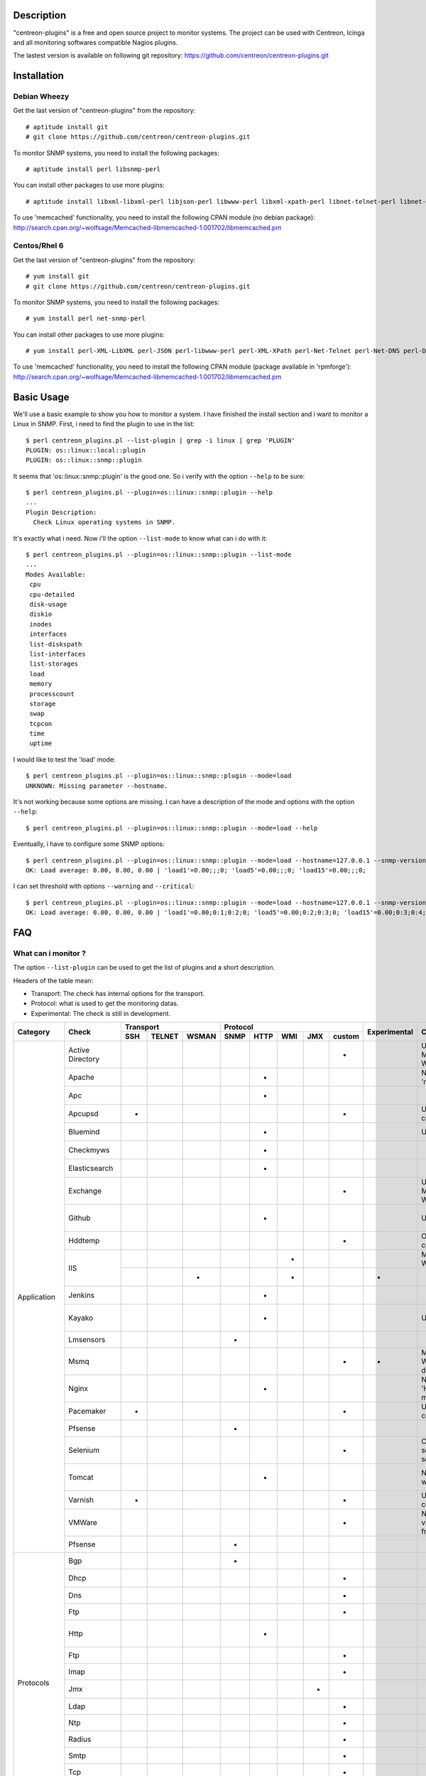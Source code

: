 ***********
Description
***********

"centreon-plugins" is a free and open source project to monitor systems.
The project can be used with Centreon, Icinga and all monitoring softwares compatible Nagios plugins.

The lastest version is available on following git repository: https://github.com/centreon/centreon-plugins.git

************
Installation
************

-------------
Debian Wheezy
-------------

Get the last version of "centreon-plugins" from the repository:
::

  # aptitude install git
  # git clone https://github.com/centreon/centreon-plugins.git

To monitor SNMP systems, you need to install the following packages:
::

  # aptitude install perl libsnmp-perl

You can install other packages to use more plugins:
::

  # aptitude install libxml-libxml-perl libjson-perl libwww-perl libxml-xpath-perl libnet-telnet-perl libnet-ntp-perl libnet-dns-perl libdbi-perl libdbd-mysql-perl libdbd-pg-perl

To use 'memcached' functionality, you need to install the following CPAN module (no debian package): http://search.cpan.org/~wolfsage/Memcached-libmemcached-1.001702/libmemcached.pm

-------------
Centos/Rhel 6
-------------

Get the last version of "centreon-plugins" from the repository:
::

  # yum install git
  # git clone https://github.com/centreon/centreon-plugins.git

To monitor SNMP systems, you need to install the following packages:
::

  # yum install perl net-snmp-perl

You can install other packages to use more plugins:
::

  # yum install perl-XML-LibXML perl-JSON perl-libwww-perl perl-XML-XPath perl-Net-Telnet perl-Net-DNS perl-DBI perl-DBD-MySQL perl-DBD-Pg

To use 'memcached' functionality, you need to install the following CPAN module (package available in 'rpmforge'): http://search.cpan.org/~wolfsage/Memcached-libmemcached-1.001702/libmemcached.pm

***********
Basic Usage
***********

We'll use a basic example to show you how to monitor a system. I have finished the install section and i want to monitor a Linux in SNMP.
First, i need to find the plugin to use in the list:
::

  $ perl centreon_plugins.pl --list-plugin | grep -i linux | grep 'PLUGIN'
  PLUGIN: os::linux::local::plugin
  PLUGIN: os::linux::snmp::plugin

It seems that 'os::linux::snmp::plugin' is the good one. So i verify with the option ``--help`` to be sure:
::

  $ perl centreon_plugins.pl --plugin=os::linux::snmp::plugin --help
  ...
  Plugin Description:
    Check Linux operating systems in SNMP.

It's exactly what i need. Now i'll the option ``--list-mode`` to know what can i do with it:
::

  $ perl centreon_plugins.pl --plugin=os::linux::snmp::plugin --list-mode
  ...
  Modes Available:
   cpu
   cpu-detailed
   disk-usage
   diskio
   inodes
   interfaces
   list-diskspath
   list-interfaces
   list-storages
   load
   memory
   processcount
   storage
   swap
   tcpcon
   time
   uptime

I would like to test the 'load' mode:
::

  $ perl centreon_plugins.pl --plugin=os::linux::snmp::plugin --mode=load
  UNKNOWN: Missing parameter --hostname.

It's not working because some options are missing. I can have a description of the mode and options with the option ``--help``:
::

  $ perl centreon_plugins.pl --plugin=os::linux::snmp::plugin --mode=load --help

Eventually, i have to configure some SNMP options:
::

  $ perl centreon_plugins.pl --plugin=os::linux::snmp::plugin --mode=load --hostname=127.0.0.1 --snmp-version=2c --snmp-community=public
  OK: Load average: 0.00, 0.00, 0.00 | 'load1'=0.00;;;0; 'load5'=0.00;;;0; 'load15'=0.00;;;0;

I can set threshold with options ``--warning`` and ``--critical``:
::

  $ perl centreon_plugins.pl --plugin=os::linux::snmp::plugin --mode=load --hostname=127.0.0.1 --snmp-version=2c --snmp-community=public --warning=1,2,3 --critical=2,3,4
  OK: Load average: 0.00, 0.00, 0.00 | 'load1'=0.00;0:1;0:2;0; 'load5'=0.00;0:2;0:3;0; 'load15'=0.00;0:3;0:4;0;

***
FAQ
***

--------------------
What can i monitor ?
--------------------

The option ``--list-plugin`` can be used to get the list of plugins and a short description.

Headers of the table mean:

* Transport: The check has internal options for the transport.
* Protocol: what is used to get the monitoring datas.
* Experimental: The check is still in development.

+-------------+--------------------+----------------------------+--------------------------------------------+--------------+-------------------------------------------------------------+------------------------------------------------------------------------+
|             |                    |          Transport         |                  Protocol                  |              |                                                             |                                                                        | 
|  Category   |       Check        +-------+----------+---------+--------+--------+-------+-------+----------+ Experimental |                      Comment                                |                          Perl dependencies                             |
|             |                    |  SSH  |  TELNET  |  WSMAN  |  SNMP  |  HTTP  |  WMI  |  JMX  |  custom  |              |                                                             |                                                                        | 
+=============+====================+=======+==========+=========+========+========+=======+=======+==========+==============+=============================================================+========================================================================+
|             | Active Directory   |       |          |         |        |        |       |       |    *     |              | Use 'dcdiag' command. Must be installed on Windows.         | Win32::Job                                                             |
|             +--------------------+-------+----------+---------+--------+--------+-------+-------+----------+--------------+-------------------------------------------------------------+------------------------------------------------------------------------+
|             | Apache             |       |          |         |        |   *    |       |       |          |              | Need Apache 'mod_status' module.                            | LWP::UserAgent, URI, HTTP::Cookies                                     |
|             +--------------------+-------+----------+---------+--------+--------+-------+-------+----------+--------------+-------------------------------------------------------------+------------------------------------------------------------------------+
|             | Apc                |       |          |         |        |   *    |       |       |          |              |                                                             | LWP::UserAgent, URI, HTTP::Cookies                                     |
|             +--------------------+-------+----------+---------+--------+--------+-------+-------+----------+--------------+-------------------------------------------------------------+------------------------------------------------------------------------+
|             | Apcupsd            |   *   |          |         |        |        |       |       |    *     |              | Use 'apcupsd' commands.                                     |                                                                        |
|             +--------------------+-------+----------+---------+--------+--------+-------+-------+----------+--------------+-------------------------------------------------------------+------------------------------------------------------------------------+
|             | Bluemind           |       |          |         |        |   *    |       |       |          |              | Use 'influxdb' API.                                         | JSON, LWP::UserAgent, URI, HTTP::Cookies                               |
|             +--------------------+-------+----------+---------+--------+--------+-------+-------+----------+--------------+-------------------------------------------------------------+------------------------------------------------------------------------+
|             | Checkmyws          |       |          |         |        |   *    |       |       |          |              |                                                             | JSON, LWP::UserAgent, URI, HTTP::Cookies                               |
|             +--------------------+-------+----------+---------+--------+--------+-------+-------+----------+--------------+-------------------------------------------------------------+------------------------------------------------------------------------+
|             | Elasticsearch      |       |          |         |        |   *    |       |       |          |              |                                                             | JSON, LWP::UserAgent, URI, HTTP::Cookies                               |
|             +--------------------+-------+----------+---------+--------+--------+-------+-------+----------+--------------+-------------------------------------------------------------+------------------------------------------------------------------------+
|             | Exchange           |       |          |         |        |        |       |       |    *     |              | Use powershell script. Must be installed on Windows.        | Win32::Job                                                             |
|             +--------------------+-------+----------+---------+--------+--------+-------+-------+----------+--------------+-------------------------------------------------------------+------------------------------------------------------------------------+
|             | Github             |       |          |         |        |   *    |       |       |          |              | Use 'github' API.                                           | JSON, LWP::UserAgent, URI, HTTP::Cookies, DateTime                     |
|             +--------------------+-------+----------+---------+--------+--------+-------+-------+----------+--------------+-------------------------------------------------------------+------------------------------------------------------------------------+
|             | Hddtemp            |       |          |         |        |        |       |       |    *     |              | Open a TCP custom communication                             |                                                                        |
|             +--------------------+-------+----------+---------+--------+--------+-------+-------+----------+--------------+-------------------------------------------------------------+------------------------------------------------------------------------+
|             |                    |       |          |         |        |        |   *   |       |          |              | Must be installed on Windows.                               | Win32::OLE                                                             |
|             | IIS                +-------+----------+---------+--------+--------+-------+-------+----------+--------------+-------------------------------------------------------------+------------------------------------------------------------------------+
| Application |                    |       |          |    *    |        |        |   *   |       |          |      *       |                                                             | openwsman, MIME::Base64                                                |
|             +--------------------+-------+----------+---------+--------+--------+-------+-------+----------+--------------+-------------------------------------------------------------+------------------------------------------------------------------------+
|             | Jenkins            |       |          |         |        |   *    |       |       |          |              |                                                             | JSON, LWP::UserAgent, URI, HTTP::Cookies                               |
|             +--------------------+-------+----------+---------+--------+--------+-------+-------+----------+--------------+-------------------------------------------------------------+------------------------------------------------------------------------+
|             | Kayako             |       |          |         |        |   *    |       |       |          |              | Use 'kayako' API.                                           | XML::XPath, Digest::SHA, LWP::UserAgent, URI, HTTP::Cookies            |
|             +--------------------+-------+----------+---------+--------+--------+-------+-------+----------+--------------+-------------------------------------------------------------+------------------------------------------------------------------------+
|             | Lmsensors          |       |          |         |   *    |        |       |       |          |              |                                                             |                                                                        |
|             +--------------------+-------+----------+---------+--------+--------+-------+-------+----------+--------------+-------------------------------------------------------------+------------------------------------------------------------------------+
|             | Msmq               |       |          |         |        |        |       |       |    *     |      *       | Must be installed on Windows. Not developed yet.            |                                                                        |
|             +--------------------+-------+----------+---------+--------+--------+-------+-------+----------+--------------+-------------------------------------------------------------+------------------------------------------------------------------------+
|             | Nginx              |       |          |         |        |   *    |       |       |          |              | Need 'HttpStubStatusModule' module.                         | LWP::UserAgent, URI, HTTP::Cookies                                     |
|             +--------------------+-------+----------+---------+--------+--------+-------+-------+----------+--------------+-------------------------------------------------------------+------------------------------------------------------------------------+
|             | Pacemaker          |   *   |          |         |        |        |       |       |    *     |              | Use 'crm_mon' command.                                      |                                                                        |
|             +--------------------+-------+----------+---------+--------+--------+-------+-------+----------+--------------+-------------------------------------------------------------+------------------------------------------------------------------------+
|             | Pfsense            |       |          |         |   *    |        |       |       |          |              |                                                             |                                                                        |
|             +--------------------+-------+----------+---------+--------+--------+-------+-------+----------+--------------+-------------------------------------------------------------+------------------------------------------------------------------------+
|             | Selenium           |       |          |         |        |        |       |       |    *     |              | Connect to a selenium server to play a scenario.            | XML::XPath, WWW::Selenium                                              |
|             +--------------------+-------+----------+---------+--------+--------+-------+-------+----------+--------------+-------------------------------------------------------------+------------------------------------------------------------------------+
|             | Tomcat             |       |          |         |        |   *    |       |       |          |              | Need tomcat webmanager.                                     | XML::XPath, LWP::UserAgent, URI, HTTP::Cookies                         |
|             +--------------------+-------+----------+---------+--------+--------+-------+-------+----------+--------------+-------------------------------------------------------------+------------------------------------------------------------------------+
|             | Varnish            |   *   |          |         |        |        |       |       |    *     |              | Use varnish commands.                                       |                                                                        |
|             +--------------------+-------+----------+---------+--------+--------+-------+-------+----------+--------------+-------------------------------------------------------------+------------------------------------------------------------------------+
|             | VMWare             |       |          |         |        |        |       |       |    *     |              | Need 'centreon-vmware' connector from Centreon.             |                                                                        |
|             +--------------------+-------+----------+---------+--------+--------+-------+-------+----------+--------------+-------------------------------------------------------------+------------------------------------------------------------------------+
|             | Pfsense            |       |          |         |   *    |        |       |       |          |              |                                                             |                                                                        |
+-------------+--------------------+-------+----------+---------+--------+--------+-------+-------+----------+--------------+-------------------------------------------------------------+------------------------------------------------------------------------+
|             | Bgp                |       |          |         |   *    |        |       |       |          |              |                                                             |                                                                        |
|             +--------------------+-------+----------+---------+--------+--------+-------+-------+----------+--------------+-------------------------------------------------------------+------------------------------------------------------------------------+
|             | Dhcp               |       |          |         |        |        |       |       |    *     |              |                                                             | Net::DHCP::Packet, Net::Subnet                                         |
|             +--------------------+-------+----------+---------+--------+--------+-------+-------+----------+--------------+-------------------------------------------------------------+------------------------------------------------------------------------+
|             | Dns                |       |          |         |        |        |       |       |    *     |              |                                                             | Net::DNS                                                               |
|             +--------------------+-------+----------+---------+--------+--------+-------+-------+----------+--------------+-------------------------------------------------------------+------------------------------------------------------------------------+
|             | Ftp                |       |          |         |        |        |       |       |    *     |              |                                                             | Net::FTP, Net::FTPSSL                                                  |
|             +--------------------+-------+----------+---------+--------+--------+-------+-------+----------+--------------+-------------------------------------------------------------+------------------------------------------------------------------------+
|             | Http               |       |          |         |        |   *    |       |       |          |              |                                                             | LWP::UserAgent, URI, HTTP::Cookies, JSON, JSON::Path, XML::XPath       |
|             +--------------------+-------+----------+---------+--------+--------+-------+-------+----------+--------------+-------------------------------------------------------------+------------------------------------------------------------------------+
|             | Ftp                |       |          |         |        |        |       |       |    *     |              |                                                             | Net::FTP, Net::FTPSSL                                                  |
|             +--------------------+-------+----------+---------+--------+--------+-------+-------+----------+--------------+-------------------------------------------------------------+------------------------------------------------------------------------+
|             | Imap               |       |          |         |        |        |       |       |    *     |              |                                                             | Net::IMAP::Simple                                                      |
|  Protocols  +--------------------+-------+----------+---------+--------+--------+-------+-------+----------+--------------+-------------------------------------------------------------+------------------------------------------------------------------------+
|             | Jmx                |       |          |         |        |        |       |   *   |          |              |                                                             | JSON::Path, JMX::Jmx4Perl                                              |
|             +--------------------+-------+----------+---------+--------+--------+-------+-------+----------+--------------+-------------------------------------------------------------+------------------------------------------------------------------------+
|             | Ldap               |       |          |         |        |        |       |       |    *     |              |                                                             | Net::LDAP                                                              |
|             +--------------------+-------+----------+---------+--------+--------+-------+-------+----------+--------------+-------------------------------------------------------------+------------------------------------------------------------------------+
|             | Ntp                |       |          |         |        |        |       |       |    *     |              |                                                             | Net::NTP                                                               |
|             +--------------------+-------+----------+---------+--------+--------+-------+-------+----------+--------------+-------------------------------------------------------------+------------------------------------------------------------------------+
|             | Radius             |       |          |         |        |        |       |       |    *     |              |                                                             | Authen::Radius                                                         |
|             +--------------------+-------+----------+---------+--------+--------+-------+-------+----------+--------------+-------------------------------------------------------------+------------------------------------------------------------------------+
|             | Smtp               |       |          |         |        |        |       |       |    *     |              |                                                             | Email::Send::SMTP::Gmail                                               |
|             +--------------------+-------+----------+---------+--------+--------+-------+-------+----------+--------------+-------------------------------------------------------------+------------------------------------------------------------------------+
|             | Tcp                |       |          |         |        |        |       |       |    *     |              |                                                             | IO::Socket::SSL                                                        |
|             +--------------------+-------+----------+---------+--------+--------+-------+-------+----------+--------------+-------------------------------------------------------------+------------------------------------------------------------------------+
|             | Udp                |       |          |         |        |        |       |       |    *     |              |                                                             |                                                                        |
|             +--------------------+-------+----------+---------+--------+--------+-------+-------+----------+--------------+-------------------------------------------------------------+------------------------------------------------------------------------+
|             | x509               |       |          |         |        |        |       |       |    *     |              |                                                             | IO::Socket::SSL                                                        |
+-------------+--------------------+-------+----------+---------+--------+--------+-------+-------+----------+--------------+-------------------------------------------------------------+------------------------------------------------------------------------+
|             | Informix           |       |          |         |        |        |       |       |    *     |              |                                                             | DBI, DBD::Informix                                                     |
|             +--------------------+-------+----------+---------+--------+--------+-------+-------+----------+--------------+-------------------------------------------------------------+------------------------------------------------------------------------+
|             | Firebird           |       |          |         |        |        |       |       |    *     |              |                                                             | DBI, DBD::Firebird                                                     |
|             +--------------------+-------+----------+---------+--------+--------+-------+-------+----------+--------------+-------------------------------------------------------------+------------------------------------------------------------------------+
|             | MS SQL             |       |          |         |        |        |       |       |    *     |              |                                                             | DBI, DBD::Sybase                                                       |
| Database    +--------------------+-------+----------+---------+--------+--------+-------+-------+----------+--------------+-------------------------------------------------------------+------------------------------------------------------------------------+
|             | MySQL              |       |          |         |        |        |       |       |    *     |              |                                                             | DBI, DBD::mysql                                                        |
|             +--------------------+-------+----------+---------+--------+--------+-------+-------+----------+--------------+-------------------------------------------------------------+------------------------------------------------------------------------+
|             | Oracle             |       |          |         |        |        |       |       |    *     |              |                                                             | DBI, DBD::oracle, DateTime                                             |
|             +--------------------+-------+----------+---------+--------+--------+-------+-------+----------+--------------+-------------------------------------------------------------+------------------------------------------------------------------------+
|             | Postgres           |       |          |         |        |        |       |       |    *     |              |                                                             | DBI, DBD::Pg                                                           |
+-------------+--------------------+-------+----------+---------+--------+--------+-------+-------+----------+--------------+-------------------------------------------------------------+------------------------------------------------------------------------+
|             | ATS Apc            |       |          |         |   *    |        |       |       |          |      *       |                                                             |                                                                        |
|             +--------------------+-------+----------+---------+--------+--------+-------+-------+----------+--------------+-------------------------------------------------------------+------------------------------------------------------------------------+
|             | PDU Apc            |       |          |         |   *    |        |       |       |          |              |                                                             |                                                                        |
|             +--------------------+-------+----------+---------+--------+--------+-------+-------+----------+--------------+-------------------------------------------------------------+------------------------------------------------------------------------+
|             | PDU Eaton          |       |          |         |   *    |        |       |       |          |      *       |                                                             |                                                                        |
|             +--------------------+-------+----------+---------+--------+--------+-------+-------+----------+--------------+-------------------------------------------------------------+------------------------------------------------------------------------+
|             | PDU Raritan        |       |          |         |   *    |        |       |       |          |              |                                                             |                                                                        |
|             +--------------------+-------+----------+---------+--------+--------+-------+-------+----------+--------------+-------------------------------------------------------------+------------------------------------------------------------------------+
|             | Standard Printers  |       |          |         |   *    |        |       |       |          |              |                                                             |                                                                        |
|             +--------------------+-------+----------+---------+--------+--------+-------+-------+----------+--------------+-------------------------------------------------------------+------------------------------------------------------------------------+
|             | Hwgste             |       |          |         |   *    |        |       |       |          |              |                                                             |                                                                        |
|             +--------------------+-------+----------+---------+--------+--------+-------+-------+----------+--------------+-------------------------------------------------------------+------------------------------------------------------------------------+
|             | Sensorip           |       |          |         |   *    |        |       |       |          |              |                                                             |                                                                        |
|             +--------------------+-------+----------+---------+--------+--------+-------+-------+----------+--------------+-------------------------------------------------------------+------------------------------------------------------------------------+
|             | Sensormetrix Em01  |       |          |         |        |   *    |       |       |          |              |                                                             | LWP::UserAgent, URI, HTTP::Cookies                                     |
|             +--------------------+-------+----------+---------+--------+--------+-------+-------+----------+--------------+-------------------------------------------------------------+------------------------------------------------------------------------+
|             | Serverscheck       |       |          |         |   *    |        |       |       |          |              |                                                             |                                                                        |
|             +--------------------+-------+----------+---------+--------+--------+-------+-------+----------+--------------+-------------------------------------------------------------+------------------------------------------------------------------------+
|             | Cisco UCS          |       |          |         |   *    |        |       |       |          |              |                                                             |                                                                        |
|             +--------------------+-------+----------+---------+--------+--------+-------+-------+----------+--------------+-------------------------------------------------------------+------------------------------------------------------------------------+
|             | Dell CMC           |       |          |         |   *    |        |       |       |          |              |                                                             |                                                                        |
|             +--------------------+-------+----------+---------+--------+--------+-------+-------+----------+--------------+-------------------------------------------------------------+------------------------------------------------------------------------+
|             | Dell iDrac         |       |          |         |   *    |        |       |       |          |              |                                                             |                                                                        |
|             +--------------------+-------+----------+---------+--------+--------+-------+-------+----------+--------------+-------------------------------------------------------------+------------------------------------------------------------------------+
| Hardware    | Dell Openmanage    |       |          |         |   *    |        |       |       |          |              | Need 'openmanage agent' on the operating system.            |                                                                        |
|             +--------------------+-------+----------+---------+--------+--------+-------+-------+----------+--------------+-------------------------------------------------------------+------------------------------------------------------------------------+
|             | HP Proliant        |       |          |         |   *    |        |       |       |          |              | Need 'HP Insight agent' on the operating system.            |                                                                        |
|             +--------------------+-------+----------+---------+--------+--------+-------+-------+----------+--------------+-------------------------------------------------------------+------------------------------------------------------------------------+
|             | HP Blade Chassis   |       |          |         |   *    |        |       |       |          |              |                                                             |                                                                        |
|             +--------------------+-------+----------+---------+--------+--------+-------+-------+----------+--------------+-------------------------------------------------------------+------------------------------------------------------------------------+
|             | IBM BladeCenter    |       |          |         |   *    |        |       |       |          |              |                                                             |                                                                        |
|             +--------------------+-------+----------+---------+--------+--------+-------+-------+----------+--------------+-------------------------------------------------------------+------------------------------------------------------------------------+
|             | IBM HMC            |   *   |          |         |        |        |       |       |    *     |      *       |                                                             |                                                                        |
|             +--------------------+-------+----------+---------+--------+--------+-------+-------+----------+--------------+-------------------------------------------------------------+------------------------------------------------------------------------+
|             | IBM IMM            |       |          |         |   *    |        |       |       |          |              |                                                             |                                                                        |
|             +--------------------+-------+----------+---------+--------+--------+-------+-------+----------+--------------+-------------------------------------------------------------+------------------------------------------------------------------------+
|             | Sun hardware       |   *   |    *     |         |   *    |        |       |       |    *     |              | Can monitor many sun hardware.                              | Net::Telnet, SNMP                                                      |
|             +--------------------+-------+----------+---------+--------+--------+-------+-------+----------+--------------+-------------------------------------------------------------+------------------------------------------------------------------------+
|             | UPS APC            |       |          |         |   *    |        |       |       |          |              |                                                             |                                                                        |
|             +--------------------+-------+----------+---------+--------+--------+-------+-------+----------+--------------+-------------------------------------------------------------+------------------------------------------------------------------------+
|             | UPS Mge            |       |          |         |   *    |        |       |       |          |              |                                                             |                                                                        |
|             +--------------------+-------+----------+---------+--------+--------+-------+-------+----------+--------------+-------------------------------------------------------------+------------------------------------------------------------------------+
|             | UPS Standard       |       |          |         |   *    |        |       |       |          |              |                                                             |                                                                        |
|             +--------------------+-------+----------+---------+--------+--------+-------+-------+----------+--------------+-------------------------------------------------------------+------------------------------------------------------------------------+
|             | UPS Powerware      |       |          |         |   *    |        |       |       |          |              |                                                             |                                                                        |
+-------------+--------------------+-------+----------+---------+--------+--------+-------+-------+----------+--------------+-------------------------------------------------------------+------------------------------------------------------------------------+
|             | 3com               |       |          |         |   *    |        |       |       |          |              |                                                             |                                                                        |
|             +--------------------+-------+----------+---------+--------+--------+-------+-------+----------+--------------+-------------------------------------------------------------+------------------------------------------------------------------------+
|             | Alcatel Omniswitch |       |          |         |   *    |        |       |       |          |              |                                                             |                                                                        |
|             +--------------------+-------+----------+---------+--------+--------+-------+-------+----------+--------------+-------------------------------------------------------------+------------------------------------------------------------------------+
|             | Arkoon             |       |          |         |   *    |        |       |       |          |              |                                                             |                                                                        |
|             +--------------------+-------+----------+---------+--------+--------+-------+-------+----------+--------------+-------------------------------------------------------------+------------------------------------------------------------------------+
|             | Aruba              |       |          |         |   *    |        |       |       |          |              |                                                             |                                                                        |
|             +--------------------+-------+----------+---------+--------+--------+-------+-------+----------+--------------+-------------------------------------------------------------+------------------------------------------------------------------------+
|             | Bluecoat           |       |          |         |   *    |        |       |       |          |              |                                                             |                                                                        |
|             +--------------------+-------+----------+---------+--------+--------+-------+-------+----------+--------------+-------------------------------------------------------------+------------------------------------------------------------------------+
|             | Brocade            |       |          |         |   *    |        |       |       |          |              |                                                             |                                                                        |
|             +--------------------+-------+----------+---------+--------+--------+-------+-------+----------+--------------+-------------------------------------------------------------+------------------------------------------------------------------------+
|             | Checkpoint         |       |          |         |   *    |        |       |       |          |              |                                                             |                                                                        |
|             +--------------------+-------+----------+---------+--------+--------+-------+-------+----------+--------------+-------------------------------------------------------------+------------------------------------------------------------------------+
|             | Cisco              |       |          |         |   *    |        |       |       |          |              | Many cisco (2800, Nexus, Wlc, Ironport,...)                 |                                                                        |
|             +--------------------+-------+----------+---------+--------+--------+-------+-------+----------+--------------+-------------------------------------------------------------+------------------------------------------------------------------------+
|             | Citrix Netscaler   |       |          |         |   *    |        |       |       |          |              |                                                             |                                                                        |
|             +--------------------+-------+----------+---------+--------+--------+-------+-------+----------+--------------+-------------------------------------------------------------+------------------------------------------------------------------------+
|             | Dell Powerconnect  |       |          |         |   *    |        |       |       |          |              |                                                             |                                                                        |
|             +--------------------+-------+----------+---------+--------+--------+-------+-------+----------+--------------+-------------------------------------------------------------+------------------------------------------------------------------------+
|             | Dlink              |       |          |         |   *    |        |       |       |          |              |                                                             |                                                                        |
|             +--------------------+-------+----------+---------+--------+--------+-------+-------+----------+--------------+-------------------------------------------------------------+------------------------------------------------------------------------+
|             | Extreme            |       |          |         |   *    |        |       |       |          |              |                                                             |                                                                        |
|             +--------------------+-------+----------+---------+--------+--------+-------+-------+----------+--------------+-------------------------------------------------------------+------------------------------------------------------------------------+
| Network     | F5 Big-Ip          |       |          |         |   *    |        |       |       |          |              |                                                             |                                                                        |
|             +--------------------+-------+----------+---------+--------+--------+-------+-------+----------+--------------+-------------------------------------------------------------+------------------------------------------------------------------------+
|             | Fortinet Fortigate |       |          |         |   *    |        |       |       |          |              |                                                             |                                                                        |
|             +--------------------+-------+----------+---------+--------+--------+-------+-------+----------+--------------+-------------------------------------------------------------+------------------------------------------------------------------------+
|             | Fritzbox           |       |          |         |   *    |        |       |       |          |              |                                                             |                                                                        |
|             +--------------------+-------+----------+---------+--------+--------+-------+-------+----------+--------------+-------------------------------------------------------------+------------------------------------------------------------------------+
|             | H3C                |       |          |         |   *    |        |       |       |          |              |                                                             |                                                                        |
|             +--------------------+-------+----------+---------+--------+--------+-------+-------+----------+--------------+-------------------------------------------------------------+------------------------------------------------------------------------+
|             | Hirschmann         |       |          |         |   *    |        |       |       |          |              |                                                             |                                                                        |
|             +--------------------+-------+----------+---------+--------+--------+-------+-------+----------+--------------+-------------------------------------------------------------+------------------------------------------------------------------------+
|             | HP Procurve        |       |          |         |   *    |        |       |       |          |              |                                                             |                                                                        |
|             +--------------------+-------+----------+---------+--------+--------+-------+-------+----------+--------------+-------------------------------------------------------------+------------------------------------------------------------------------+
|             | HP Virtual Connect |       |          |         |   *    |        |       |       |          |              |                                                             |                                                                        |
|             +--------------------+-------+----------+---------+--------+--------+-------+-------+----------+--------------+-------------------------------------------------------------+------------------------------------------------------------------------+
|             | Juniper            |       |          |         |   *    |        |       |       |          |              | Can monitor 'SSG', 'SA', 'SRX', 'MAG', 'EX', 'Ggsn'.        |                                                                        |
|             +--------------------+-------+----------+---------+--------+--------+-------+-------+----------+--------------+-------------------------------------------------------------+------------------------------------------------------------------------+
|             | Netasq             |       |          |         |   *    |        |       |       |          |              |                                                             |                                                                        |
|             +--------------------+-------+----------+---------+--------+--------+-------+-------+----------+--------------+-------------------------------------------------------------+------------------------------------------------------------------------+
|             | Oneaccess          |       |          |         |   *    |        |       |       |          |              |                                                             |                                                                        |
|             +--------------------+-------+----------+---------+--------+--------+-------+-------+----------+--------------+-------------------------------------------------------------+------------------------------------------------------------------------+
|             | Palo Alto          |       |          |         |   *    |        |       |       |          |              |                                                             |                                                                        |
|             +--------------------+-------+----------+---------+--------+--------+-------+-------+----------+--------------+-------------------------------------------------------------+------------------------------------------------------------------------+
|             | Radware Alteon     |       |          |         |   *    |        |       |       |          |      *       |                                                             |                                                                        |
|             +--------------------+-------+----------+---------+--------+--------+-------+-------+----------+--------------+-------------------------------------------------------------+------------------------------------------------------------------------+
|             | Redback            |       |          |         |   *    |        |       |       |          |              |                                                             |                                                                        |
|             +--------------------+-------+----------+---------+--------+--------+-------+-------+----------+--------------+-------------------------------------------------------------+------------------------------------------------------------------------+
|             | Riverbed           |       |          |         |   *    |        |       |       |          |              |                                                             |                                                                        |
|             +--------------------+-------+----------+---------+--------+--------+-------+-------+----------+--------------+-------------------------------------------------------------+------------------------------------------------------------------------+
|             | Ruggedcom          |       |          |         |   *    |        |       |       |          |              |                                                             |                                                                        |
|             +--------------------+-------+----------+---------+--------+--------+-------+-------+----------+--------------+-------------------------------------------------------------+------------------------------------------------------------------------+
|             | Securactive        |       |          |         |   *    |        |       |       |          |              |                                                             |                                                                        |
|             +--------------------+-------+----------+---------+--------+--------+-------+-------+----------+--------------+-------------------------------------------------------------+------------------------------------------------------------------------+
|             | Stonesoft          |       |          |         |   *    |        |       |       |          |              |                                                             |                                                                        |
+-------------+--------------------+-------+----------+---------+--------+--------+-------+-------+----------+--------------+-------------------------------------------------------------+------------------------------------------------------------------------+
|             |                    |   *   |          |         |        |        |       |       |    *     |              | Use AIX commands.                                           |                                                                        |
|             | AIX                +-------+----------+---------+--------+--------+-------+-------+----------+--------------+-------------------------------------------------------------+------------------------------------------------------------------------+
|             |                    |       |          |         |        |        |   *   |       |          |              |                                                             |                                                                        |
|             +--------------------+-------+----------+---------+--------+--------+-------+-------+----------+--------------+-------------------------------------------------------------+------------------------------------------------------------------------+
|             | Freebsd            |       |          |         |   *    |        |       |       |          |              | Need 'bsnmpd' agent.                                        |                                                                        |
|             +--------------------+-------+----------+---------+--------+--------+-------+-------+----------+--------------+-------------------------------------------------------------+------------------------------------------------------------------------+
|  Operating  |                    |   *   |          |         |        |        |       |       |    *     |              | Use Linux commands.                                         |                                                                        |
|   System    | Linux              +-------+----------+---------+--------+--------+-------+-------+----------+--------------+-------------------------------------------------------------+------------------------------------------------------------------------+
|             |                    |       |          |         |   *    |        |       |       |          |              |                                                             |                                                                        |
|             +--------------------+-------+----------+---------+--------+--------+-------+-------+----------+--------------+-------------------------------------------------------------+------------------------------------------------------------------------+
|             |                    |   *   |          |         |        |        |       |       |    *     |              | Use Solaris commands.                                       |                                                                        |
|             | Solaris            +-------+----------+---------+--------+--------+-------+-------+----------+--------------+-------------------------------------------------------------+------------------------------------------------------------------------+
|             |                    |       |          |         |        |        |   *   |       |          |              |                                                             |                                                                        |
|             +--------------------+-------+----------+---------+--------+--------+-------+-------+----------+--------------+-------------------------------------------------------------+------------------------------------------------------------------------+
|             |                    |       |          |         |   *    |        |       |       |          |              |                                                             |                                                                        |
|             | Windows            +-------+----------+---------+--------+--------+-------+-------+----------+--------------+-------------------------------------------------------------+------------------------------------------------------------------------+
|             |                    |       |          |    *    |        |        |   *   |       |          |      *       |                                                             |                                                                        |
+-------------+--------------------+-------+----------+---------+--------+--------+-------+-------+----------+--------------+-------------------------------------------------------------+------------------------------------------------------------------------+
|             | Dell EqualLogic    |       |          |         |   *    |        |       |       |          |              |                                                             |                                                                        |
|             +--------------------+-------+----------+---------+--------+--------+-------+-------+----------+--------------+-------------------------------------------------------------+------------------------------------------------------------------------+
|             | Dell MD3000        |       |          |         |        |        |       |       |    *     |              | Need 'SMcli' command.                                       |                                                                        |
|             +--------------------+-------+----------+---------+--------+--------+-------+-------+----------+--------------+-------------------------------------------------------------+------------------------------------------------------------------------+
|             | Dell TL2000        |       |          |         |   *    |        |       |       |          |              |                                                             |                                                                        |
|             +--------------------+-------+----------+---------+--------+--------+-------+-------+----------+--------------+-------------------------------------------------------------+------------------------------------------------------------------------+
|             | Dell ML6000        |       |          |         |   *    |        |       |       |          |              |                                                             |                                                                        |
|             +--------------------+-------+----------+---------+--------+--------+-------+-------+----------+--------------+-------------------------------------------------------------+------------------------------------------------------------------------+
|             | EMC Celerra        |   *   |          |         |        |        |       |       |    *     |              | Use appliance commands.                                     |                                                                        |
|             +--------------------+-------+----------+---------+--------+--------+-------+-------+----------+--------------+-------------------------------------------------------------+------------------------------------------------------------------------+
|             | EMC Clariion       |       |          |         |        |        |       |       |    *     |              | Need 'navisphere' command.                                  |                                                                        |
|             +--------------------+-------+----------+---------+--------+--------+-------+-------+----------+--------------+-------------------------------------------------------------+------------------------------------------------------------------------+
|             | EMC DataDomain     |       |          |         |   *    |        |       |       |          |              |                                                             |                                                                        |
|             +--------------------+-------+----------+---------+--------+--------+-------+-------+----------+--------------+-------------------------------------------------------------+------------------------------------------------------------------------+
|             | EMC Recoverypoint  |   *   |          |         |        |        |       |       |    *     |              | Use appliance commands.                                     |                                                                        |
|             +--------------------+-------+----------+---------+--------+--------+-------+-------+----------+--------------+-------------------------------------------------------------+------------------------------------------------------------------------+
|             | EMC Vplex          |       |          |         |        |        |   *   |       |          |              | Use the JSON API.                                           | JSON, LWP::UserAgent, URI, HTTP::Cookies                               |
|             +--------------------+-------+----------+---------+--------+--------+-------+-------+----------+--------------+-------------------------------------------------------------+------------------------------------------------------------------------+
|             | EMC Xtremio        |       |          |         |        |        |   *   |       |          |              | Use the JSON API.                                           | JSON, LWP::UserAgent, URI, HTTP::Cookies                               |
|             +--------------------+-------+----------+---------+--------+--------+-------+-------+----------+--------------+-------------------------------------------------------------+------------------------------------------------------------------------+
|             | Fujitsu Eternus DX |   *   |          |         |        |        |       |       |    *     |              | Use appliance commands.                                     |                                                                        |
|             +--------------------+-------+----------+---------+--------+--------+-------+-------+----------+--------------+-------------------------------------------------------------+------------------------------------------------------------------------+
|             | HP 3par            |   *   |          |         |        |        |       |       |    *     |              | Use appliance commands.                                     |                                                                        |
|             +--------------------+-------+----------+---------+--------+--------+-------+-------+----------+--------------+-------------------------------------------------------------+------------------------------------------------------------------------+
|             | HP Lefthand        |       |          |         |   *    |        |       |       |          |              |                                                             |                                                                        |
|             +--------------------+-------+----------+---------+--------+--------+-------+-------+----------+--------------+-------------------------------------------------------------+------------------------------------------------------------------------+
|             | HP MSA2000         |       |          |         |   *    |        |       |       |          |              |                                                             |                                                                        |
|             +--------------------+-------+----------+---------+--------+--------+-------+-------+----------+--------------+-------------------------------------------------------------+------------------------------------------------------------------------+
|  Storage    | HP p2000           |       |          |         |        |        |   *   |       |          |              | Use the XML API.                                            | XML::XPath, LWP::UserAgent, URI, HTTP::Cookies                         |
|             +--------------------+-------+----------+---------+--------+--------+-------+-------+----------+--------------+-------------------------------------------------------------+------------------------------------------------------------------------+
|             | IBM DS3000         |       |          |         |        |        |       |       |    *     |              | Use 'SMcli' command.                                        |                                                                        |
|             +--------------------+-------+----------+---------+--------+--------+-------+-------+----------+--------------+-------------------------------------------------------------+------------------------------------------------------------------------+
|             | IBM DS4000         |       |          |         |        |        |       |       |    *     |              | Use 'SMcli' command.                                        |                                                                        |
|             +--------------------+-------+----------+---------+--------+--------+-------+-------+----------+--------------+-------------------------------------------------------------+------------------------------------------------------------------------+
|             | IBM DS5000         |       |          |         |        |        |       |       |    *     |              | Use 'SMcli' command.                                        |                                                                        |
|             +--------------------+-------+----------+---------+--------+--------+-------+-------+----------+--------------+-------------------------------------------------------------+------------------------------------------------------------------------+
|             | IBM TS3100         |       |          |         |   *    |        |       |       |          |              |                                                             |                                                                        |
|             +--------------------+-------+----------+---------+--------+--------+-------+-------+----------+--------------+-------------------------------------------------------------+------------------------------------------------------------------------+
|             | IBM TS3200         |       |          |         |   *    |        |       |       |          |              |                                                             |                                                                        |
|             +--------------------+-------+----------+---------+--------+--------+-------+-------+----------+--------------+-------------------------------------------------------------+------------------------------------------------------------------------+
|             | Netapp             |       |          |         |   *    |        |       |       |          |              |                                                             | DateTime                                                               |
|             +--------------------+-------+----------+---------+--------+--------+-------+-------+----------+--------------+-------------------------------------------------------------+------------------------------------------------------------------------+
|             | Nimble             |       |          |         |   *    |        |       |       |          |              |                                                             |                                                                        |
|             +--------------------+-------+----------+---------+--------+--------+-------+-------+----------+--------------+-------------------------------------------------------------+------------------------------------------------------------------------+
|             | Panzura            |       |          |         |   *    |        |       |       |          |              |                                                             |                                                                        |
|             +--------------------+-------+----------+---------+--------+--------+-------+-------+----------+--------------+-------------------------------------------------------------+------------------------------------------------------------------------+
|             | Qnap               |       |          |         |   *    |        |       |       |          |              |                                                             |                                                                        |
|             +--------------------+-------+----------+---------+--------+--------+-------+-------+----------+--------------+-------------------------------------------------------------+------------------------------------------------------------------------+
|             | Synology           |       |          |         |   *    |        |       |       |          |              |                                                             |                                                                        |
|             +--------------------+-------+----------+---------+--------+--------+-------+-------+----------+--------------+-------------------------------------------------------------+------------------------------------------------------------------------+
|             | Violin 3000        |       |          |         |   *    |        |       |       |          |              |                                                             |                                                                        |
+-------------+--------------------+-------+----------+---------+--------+--------+-------+-------+----------+--------------+-------------------------------------------------------------+------------------------------------------------------------------------+

----------------------------
How can i remove perfdatas ?
----------------------------

For example, i check TCP connections from a linux in SNMP with following command:
::

  $ perl centreon_plugins.pl --plugin=os::linux::snmp::plugin --mode=tcpcon --hostname=127.0.0.1 --snmp-version=2c --snmp-community=public
  OK: Total connections: 1 | 'total'=1;;;0; 'con_closed'=0;;;0; 'con_closeWait'=0;;;0; '  con_synSent'=0;;;0; 'con_established'=1;;;0; 'con_timeWait'=0;;;0; 'con_lastAck'=0;;;0  ; 'con_listen'=5;;;0; 'con_synReceived'=0;;;0; 'con_finWait1'=0;;;0; 'con_finWait2'=0;  ;;0; 'con_closing'=0;;;0;

There are too many perfdatas and i want to keep 'total' perfdata only. I use the option ``--filter-perfdata='total'``:
::

  $ perl centreon_plugins.pl --plugin=os::linux::snmp::plugin --mode=tcpcon --hostname=127.0.0.1 --snmp-version=2c --snmp-community=public --filter-perfdata='total'
  OK: Total connections: 1 | 'total'=1;;;0;

I can use regexp in ``--filter-perfdata`` option. So, i can exclude perfdata beginning by 'total':
::

  $ perl centreon_plugins.pl --plugin=os::linux::snmp::plugin --mode=tcpcon --hostname=127.0.0.1 --snmp-version=2c --snmp-community=public --filter-perfdata='^(?!(total))'
  OK: Total connections: 1 | 'con_closed'=0;;;0; 'con_closeWait'=0;;;0; 'con_synSent'=0;;;0; 'con_established'=1;;;0; 'con_timeWait'=0;;;0; 'con_lastAck'=0;;;0; 'con_listen'=5;;;0; 'con_synReceived'=0;;;0; 'con_finWait1'=0;;;0; 'con_finWait2'=0;;;0; 'con_closing'=0;;;0;

------------------------------------------------
How can i set threshold: critical if value < X ?
------------------------------------------------

"centreon-plugins" can manage Nagios threshold ranges: https://nagios-plugins.org/doc/guidelines.html#THRESHOLDFORMAT

For example, i want to check that 'crond' is running (if there is less than 1 process, critical). I have two ways:
::

  $ perl centreon_plugins.pl --plugin=os::linux::snmp::plugin --mode=processcount --hostname=127.0.0.1 --snmp-version=2c --snmp-community=public --process-name=crond --critical=1:
  CRITICAL: Number of current processes running: 0 | 'nbproc'=0;;1:;0;
  
  $ perl centreon_plugins.pl --plugin=os::linux::snmp::plugin --mode=processcount --hostname=127.0.0.1 --snmp-version=2c --snmp-community=public --process-name=crond --critical=@0:0
  CRITICAL: Number of current processes running: 0 | 'nbproc'=0;;@0:0;0;

------------------------------------------
How can i check a generic SNMP OID value ?
------------------------------------------

There is a generic SNMP plugin to check it. An example to get 'SysUptime' SNMP OID:
::

  $ perl centreon_plugins.pl --plugin=apps::protocols::snmp::plugin --mode=numeric-value --oid='.1.3.6.1.2.1.1.3.0' --hostname=127.0.0.1 --snmp-version=2c --snmp-community=public

----------------------------------------
How can i check ipv6 equipment in SNMP ?
----------------------------------------

To check ipv6 equipment, use the following syntax (``udp6:[xxxx]``):
::

  $ perl centreon_plugins.pl --plugin=os::linux::snmp::plugin --hostname='udp6:[fe80::250:56ff:feb5:6ae0]' --mode=storage --snmp-version=2c --snmp-community=public

-------------------------------------------------
How to use memcached server for retention datas ?
-------------------------------------------------

Some plugins need to store datas. Two ways to store it:

* File on a disk (by default).
* Memcached server.

To use 'memcached', you must have a memcached server and the CPAN 'Memcached::libmemcached' module installed.
You can set the memcached server with the option ``--memcached``:
::

  $ perl centreon_plugins.pl --plugin=os::linux::snmp::plugin --mode=interfaces --hostname=127.0.0.1 --snmp-version=2c --snmp-community=public --verbose --add-traffic --memcached=127.0.0.1
  OK: All traffic are ok | 'traffic_in_lo'=197.40b/s;;;0;10000000 'traffic_out_lo'=197.40b/s;;;0;10000000 'traffic_in_eth0'=14539.11b/s;;;0;1000000000 'traffic_out_eth0'=399.59b/s;;;0;1000000000 'traffic_in_eth1'=13883.82b/s;;;0;1000000000 'traffic_out_eth1'=1688.66b/s;;;0;1000000000
  Interface 'lo' Traffic In : 197.40b/s (0.00 %), Out : 197.40b/s (0.00 %)
  Interface 'eth0' Traffic In : 14.54Kb/s (0.00 %), Out : 399.59b/s (0.00 %)
  Interface 'eth1' Traffic In : 13.88Kb/s (0.00 %), Out : 1.69Kb/s (0.00 %)

.. tip::
  Local file is used if the memcached server is not responding.

------------------------------------
What does ``--dyn-mode`` option do ?
------------------------------------

With the option, you can used a mode with a plugin. It commonly used for database checks.
For example, i have an application which stores some monitoring information on a database. The developer can use another plugin to create the check (no need to do the SQL connections,... It saves time):
::

  $ perl centreon_plugins.pl --plugin=database::mysql::plugin --dyn-mode=apps::centreon::mysql::mode::pollerdelay --host=10.30.3.75 --username='test' --password='testpw' --verbose
  OK: All poller delay for last update are ok | 'delay_Central'=2s;0:300;0:600;0; 'delay_Poller-Engine'=2s;0:300;0:600;0;
  Delay for last update of Central is 2 seconds
  Delay for last update of Poller-Engine is 2 seconds

.. warning::
  A mode using the following system must notice it (in the help description). So you should open the file with an editor and read at the end the description.

------------------------------------
How can i check the plugin version ?
------------------------------------

You can check the version of plugins and modes with option ``--version``:
::

  $ perl centreon_plugins.pl --version
  Global Version: 20160524
  $ perl centreon_plugins.pl --plugin=os::linux::snmp::plugin --version
  Plugin Version: 0.1
  $ perl centreon_plugins.pl --plugin=os::linux::snmp::plugin --mode=storage --version
  Mode Version: 1.0

You can also use the option ``--mode-version`` to execute the mode only if there is the good version.
For example, we want to execute the mode only if the version >= 2.x:
::

  $  perl  centreon_plugins.pl --plugin=os::linux::snmp::plugin --mode=storage --hostname=127.0.0.1 --snmp-version=2c --snmp-community=public --verbose --mode-version='2.x'
  UNKNOWN: Not good version for plugin mode. Excepted at least: 2.x. Get: 1.0

-------------------------------------
Can i have one standalone Perl file ?
-------------------------------------

We have done some tests and it will cost around 4% more of execution time. We are going to create a standalone Linux SNMP plugin.

Download the Perl module ``App::FatPacker`` on metacpan:
::

  # tar zxvf App-FatPacker-0.010005.tar.gz
  # cd App-FatPacker-0.010005
  # perl Makefile.PL && make && make install

Create a directory to build it:
::

  # mkdir -p build/plugin
  # cd build

Clone ``centreon-plugins``:
::

  # git clone https://github.com/centreon/centreon-plugins.git
  
``fatpack`` includes ``pm`` files under the directory ``lib``:
::

  # mkdir plugin/lib && cd centreon-plugins

Copy the common files for all plugins:
::

  # find . -name "*.pm" -exec sed -i ' /__END__/d' \{\} \;
  # cp -R --parent centreon/plugins/{misc,mode,options,output,perfdata,script,statefile,values}.pm centreon/plugins/templates/ centreon/plugins/alternative/ ../plugin/lib/
  # cp centreon_plugins.pl ../plugin
  # sed -i 's/alternative_fatpacker = 0/alternative_fatpacker = 1/' ../plugin/lib/centreon/plugins/script.pm

Copy files for Linux SNMP plugin:
::

  # cp -R --parent centreon/plugins/{script_snmp,snmp}.pm os/linux/snmp/ snmp_standard/mode/{cpu,cpudetailed,diskio,diskusage,inodes,interfaces,loadaverage,listdiskspath,listinterfaces,liststorages,memory,processcount,storage,swap,ntp,tcpcon,uptime}.pm ../plugin/lib/

Build the standalone Perl file:
::

  # cd ../plugin
  # fatpack file centreon_plugins.pl > centreon_linux_snmp.pl

The plugin works in the same way:
::

  # perl centreon_linux_snmp.pl --plugin=os::linux::snmp::plugin --mode=processcount --snmp-community public --snmp-version 2c --hostname=127.0.0.1  --process-name='' --process-status='' --process-args=''

---------------------------------------------
Howto build a standalone Windows executable ?
---------------------------------------------

This is only useful if you want to compile your own ``centreon_plugins.exe``. You won't need to install Perl on your windows server.

* Install on Windows Strawberry Perl 5.24.x (Download on http://strawberryperl.com/)
* Trunk of centreon-plugins repository (Download on https://github.com/centreon/centreon-plugins/archive/master.zip)

Once everything is installed, install CPAN Module ``PAR::Packer`` (replace ``<PERL_INSTALL_DIR>``):
::

  cmd> <PERL_INSTALL_DIR>\perl\bin\cpan.bat
  cpan> install PAR::Packer

It can take several minutes to install the CPAN Module.

In the parent directory containing the directory ``centreon-plugins``, create a ``build.bat`` file (replace ``<PERL_INSTALL_DIR>``).
We exclude the module ``IO::Socket::INET6`` (Perl 5.14 has the full set of IPv6 functions as part of its core Socket module).

::

  set PERL_INSTALL_DIR=<PERL_INSTALL_DIR>

  chdir /d %~dp0
  set PAR_VERBATIM=1
  
  cmd /C %PERL_INSTALL_DIR%\perl\site\bin\pp --lib=centreon-plugins\ -o centreon_plugins.exe centreon-plugins\centreon_plugins.pl ^
  --unicode ^
  -X IO::Socket::INET6 ^
  --link=%PERL_INSTALL_DIR%\c\bin\libxml2-2__.dll ^
  --link=%PERL_INSTALL_DIR%\c\bin\libiconv-2__.dll ^
  --link=%PERL_INSTALL_DIR%\c\bin\liblzma-5__.dll ^
  --link=%PERL_INSTALL_DIR%\c\bin\zlib1__.dll ^
  --link=%PERL_INSTALL_DIR%\c\bin\libcrypto-1_1-x64__.dll ^
  --link=%PERL_INSTALL_DIR%\c\bin\libssl-1_1-x64__.dll ^
  -M IO::Socket::SSL ^
  -M Win32::Job ^
  -M Email::Send::SMTP::Gmail ^
  -M HTTP::ProxyPAC ^
  -M JE ^
  -M Tie::RefHash::Weak ^
  -M XML::LibXML::SAX ^
  -M Net::FTPSSL ^
  -M Authen::NTLM ^
  -M JSON::XS ^
  -M centreon::plugins::script ^
  -M centreon::plugins::backend::http::lwp ^
  -M centreon::plugins::backend::http::curl ^
  -M centreon::plugins::backend::http::useragent ^
  -M centreon::plugins::backend::http::curlconstants ^
  -M centreon::plugins::alternative::Getopt ^
  -M apps::backup::netbackup::local::plugin ^
  -M apps::backup::netbackup::local::mode::dedupstatus ^
  -M apps::backup::netbackup::local::mode::drivecleaning ^
  -M apps::backup::netbackup::local::mode::drivestatus ^
  -M apps::backup::netbackup::local::mode::jobstatus ^
  -M apps::backup::netbackup::local::mode::listpolicies ^
  -M apps::backup::netbackup::local::mode::tapeusage ^
  -M apps::backup::veeam::local::plugin ^
  -M apps::backup::veeam::local::mode::jobstatus ^
  -M apps::backup::veeam::local::mode::listjobs ^
  -M apps::activedirectory::local::plugin ^
  -M apps::activedirectory::local::mode::dcdiag ^
  -M apps::activedirectory::local::mode::dfsrbacklog ^
  -M apps::activedirectory::local::mode::netdom ^
  -M apps::citrix::local::plugin ^
  -M apps::citrix::local::mode::license ^
  -M apps::citrix::local::mode::session ^
  -M apps::citrix::local::mode::zone ^
  -M apps::citrix::local::mode::folder ^
  -M apps::iis::local::plugin ^
  -M apps::iis::local::mode::listapplicationpools ^
  -M apps::iis::local::mode::applicationpoolstate ^
  -M apps::iis::local::mode::listsites ^
  -M apps::iis::local::mode::webservicestatistics ^
  -M apps::exchange::2010::local::plugin ^
  -M apps::exchange::2010::local::mode::activesyncmailbox ^
  -M apps::exchange::2010::local::mode::databases ^
  -M apps::exchange::2010::local::mode::listdatabases ^
  -M apps::exchange::2010::local::mode::imapmailbox ^
  -M apps::exchange::2010::local::mode::mapimailbox ^
  -M apps::exchange::2010::local::mode::outlookwebservices ^
  -M apps::exchange::2010::local::mode::owamailbox ^
  -M apps::exchange::2010::local::mode::queues ^
  -M apps::exchange::2010::local::mode::replicationhealth ^
  -M apps::exchange::2010::local::mode::services ^
  -M centreon::common::powershell::exchange::2010::powershell ^
  -M apps::cluster::mscs::local::plugin ^
  -M apps::cluster::mscs::local::mode::listnodes ^
  -M apps::cluster::mscs::local::mode::listresources ^
  -M apps::cluster::mscs::local::mode::networkstatus ^
  -M apps::cluster::mscs::local::mode::nodestatus ^
  -M apps::cluster::mscs::local::mode::resourcestatus ^
  -M apps::cluster::mscs::local::mode::resourcegroupstatus ^
  -M os::windows::local::plugin ^
  -M os::windows::local::mode::cmdreturn ^
  -M os::windows::local::mode::ntp ^
  -M os::windows::local::mode::pendingreboot ^
  -M os::windows::local::mode::sessions ^
  -M os::windows::local::mode::liststorages ^
  -M centreon::common::powershell::windows::liststorages ^
  -M storage::dell::compellent::local::plugin ^
  -M storage::dell::compellent::local::mode::hbausage ^
  -M storage::dell::compellent::local::mode::volumeusage ^
  -M hardware::devices::safenet::hsm::protecttoolkit::plugin ^
  -M hardware::devices::safenet::hsm::protecttoolkit::mode::hardware ^
  -M hardware::devices::safenet::hsm::protecttoolkit::mode::components::temperature ^
  -M hardware::devices::safenet::hsm::protecttoolkit::mode::components::hwstatus ^
  -M hardware::devices::safenet::hsm::protecttoolkit::mode::components::memory ^
  -M apps::centreon::local::plugin ^
  -M apps::centreon::local::mode::downtimetrap ^
  -M apps::centreon::local::mode::centreonpluginsversion ^
  -M apps::hyperv::2012::local::plugin ^
  -M apps::hyperv::2012::local::mode::listnodevms ^
  -M apps::hyperv::2012::local::mode::scvmmintegrationservice ^
  -M apps::hyperv::2012::local::mode::scvmmsnapshot ^
  -M apps::hyperv::2012::local::mode::scvmmvmstatus ^
  -M apps::hyperv::2012::local::mode::nodeintegrationservice ^
  -M apps::hyperv::2012::local::mode::nodereplication ^
  -M apps::hyperv::2012::local::mode::nodesnapshot ^
  -M apps::hyperv::2012::local::mode::nodevmstatus ^
  -M centreon::common::powershell::hyperv::2012::listnodevms ^
  -M centreon::common::powershell::hyperv::2012::nodeintegrationservice ^
  -M centreon::common::powershell::hyperv::2012::nodereplication ^
  -M centreon::common::powershell::hyperv::2012::nodesnapshot ^
  -M centreon::common::powershell::hyperv::2012::nodevmstatus ^
  -M centreon::common::powershell::hyperv::2012::scvmmintegrationservice ^
  -M centreon::common::powershell::hyperv::2012::scvmmsnapshot ^
  -M centreon::common::powershell::hyperv::2012::scvmmvmstatus ^
  -M apps::protocols::http::plugin ^
  -M apps::protocols::http::mode::expectedcontent ^
  -M apps::protocols::http::mode::response ^
  -M apps::protocols::tcp::plugin ^
  -M apps::protocols::tcp::mode::responsetime ^
  -M apps::protocols::ftp::plugin ^
  -M apps::protocols::ftp::mode::commands ^
  -M apps::protocols::ftp::mode::date ^
  -M apps::protocols::ftp::mode::filescount ^
  -M apps::protocols::ftp::mode::login ^
  -M apps::backup::veeam::local::plugin ^
  -M apps::backup::veeam::local::mode::jobstatus ^
  -M apps::backup::veeam::local::mode::listjobs ^
  -M centreon::common::powershell::veeam::jobstatus ^
  -M centreon::common::powershell::veeam::listjobs ^
  -M centreon::common::powershell::wsus::computersstatus ^
  -M centreon::common::powershell::wsus::updatesstatus ^
  -M centreon::common::powershell::wsus::synchronisationstatus ^
  -M centreon::common::powershell::wsus::serverstatistics ^
  -M apps::wsus::local::plugin ^
  -M apps::wsus::local::mode::computersstatus ^
  -M apps::wsus::local::mode::updatesstatus ^
  -M apps::wsus::local::mode::synchronisationstatus ^
  -M apps::wsus::local::mode::serverstatistics ^
  -M centreon::common::powershell::functions ^
  --verbose
  
  pause

Add plugins and modes you need in ``centreon_plugins.exe`` (the example add some plugins). 
Eventually, execute ``build.bat`` file to create executable ``centreon_plugins.exe``.

If you want to change the executable version and ico file, add following code after ``PERL_INSTALL_DIR`` first line:
::

  set ICO_FILE=centreon.ico
  set RC_FILE=centreon.rc
  
  chdir /d %~dp0
  
  for /f "tokens=4 delims= " %%i in ('type centreon-plugins\centreon\plugins\script.pm ^| findstr global_version ^| findstr my') do set "VERSION_PLUGIN=%%i"
  set VERSION_PLUGIN=%VERSION_PLUGIN:~1,8%
  
  (
  echo #define PP_MANIFEST_FILEFLAGS 0
  echo #include ^<windows.h^>
  echo.
  echo CREATEPROCESS_MANIFEST_RESOURCE_ID RT_MANIFEST "winres\\pp.manifest"
  echo.
  echo VS_VERSION_INFO VERSIONINFO
  echo    FILEVERSION        0,0,0,0
  echo    PRODUCTVERSION     0,0,0,0
  echo    FILEFLAGSMASK      VS_FFI_FILEFLAGSMASK
  echo    FILEFLAGS          PP_MANIFEST_FILEFLAGS
  echo    FILEOS             VOS_NT_WINDOWS32
  echo    FILETYPE           VFT_APP
  echo    FILESUBTYPE        VFT2_UNKNOWN
  echo BEGIN
  echo    BLOCK "StringFileInfo"
  echo    BEGIN
  echo        BLOCK "000004B0"
  echo        BEGIN
  echo            VALUE "CompanyName", "Centreon\0"
  echo            VALUE "FileDescription", " \0"
  echo            VALUE "FileVersion", "1.0.0.0\0"
  echo            VALUE "InternalName", " \0"
  echo            VALUE "LegalCopyright", " \0"
  echo            VALUE "LegalTrademarks", " \0"
  echo            VALUE "OriginalFilename", " \0"
  echo            VALUE "ProductName", "centreon-plugins\0"
  echo            VALUE "ProductVersion", "%VERSION_PLUGIN%.0\0"
  echo        END
  echo    END
  echo    BLOCK "VarFileInfo"
  echo    BEGIN
  echo        VALUE "Translation", 0x00, 0x04B0
  echo    END
  echo END
  echo.
  echo WINEXE ICON winres\\pp.ico
  )> %RC_FILE%

  for /f "delims=" %%i in ('dir /ad /B %PERL_INSTALL_DIR%\cpan\build\PAR-Packer-*') do set "PAR_PACKER_DIRNAME=%%i"
  SET PAR_PACKER_SRC=%PERL_INSTALL_DIR%\cpan\build\%PAR_PACKER_DIRNAME%

  copy /Y %ICO_FILE% %PAR_PACKER_SRC%\myldr\winres\pp.ico
  copy /Y centreon.rc %PAR_PACKER_SRC%\myldr\winres\pp.rc
  del %PAR_PACKER_SRC%\myldr\ppresource.coff
  cd /D %PAR_PACKER_SRC%\myldr\ && perl Makefile.PL
  cd /D %PAR_PACKER_SRC%\myldr\ && dmake boot.exe
  cd /D %PAR_PACKER_SRC%\myldr\ && dmake Static.pm
  attrib -R %PERL_INSTALL_DIR%\perl\site\lib\PAR\StrippedPARL\Static.pm
  copy /Y %PAR_PACKER_SRC%\myldr\Static.pm %PERL_INSTALL_DIR%\perl\site\lib\PAR\StrippedPARL\Static.pm

You can build a 32 bits binary from a Windows 64 bits:

* Install Strawberry Perl 5.24.x 32 bits on Windows (Download on http://strawberryperl.com/)
* Install cpan module ``PAR::Packer``
* Add following line in the build script : PATH=%PERL_INSTALL_DIR%\c\bin;%PERL_INSTALL_DIR%\perl\bin;C:\Windows\System32

***************
Troubleshooting
***************

----
SNMP
----

I get the SNMP error: 'UNKNOWN:.* (tooBig).*'
^^^^^^^^^^^^^^^^^^^^^^^^^^^^^^^^^^^^^^^^^^^^^

The following error can happened with some equipments.
You can resolve it if you set following options:

* ``--subsetleef=20`` ``--maxrepetitions=20``

I get the SNMP error: 'UNKNOWN:.*Timeout'
^^^^^^^^^^^^^^^^^^^^^^^^^^^^^^^^^^^^^^^^^

The following error means:

* Don't have network access to the target SNMP Server (a firewall can block UDP 161).
* Wrong SNMP community name or SNMP version set.

I get the SNMP error: 'UNKNOWN:.*Cant get a single value'
^^^^^^^^^^^^^^^^^^^^^^^^^^^^^^^^^^^^^^^^^^^^^^^^^^^^^^^^^

The following error means: SNMP access is working but you can't retrieve SNMP values.
Very possible reasons:

* SNMP value is not set yet (can be happened when a SNMP server is just started).
* SNMP value is not implemented by the constructor.
* SNMP value is set on a specific firmware or OS.

Seems that process check is not working well for some arguments filter
^^^^^^^^^^^^^^^^^^^^^^^^^^^^^^^^^^^^^^^^^^^^^^^^^^^^^^^^^^^^^^^^^^^^^^

In SNMP, there is a limit in argument length of 128 characters.
So, if you try to filter with an argument after 128 characters, it won't work. It can happen with Java arguments.
To solve the problem, you should prefer a NRPE check.

Can't access in SNMP v3
^^^^^^^^^^^^^^^^^^^^^^^

First, you need to validate SNMP v3 connection with snmpwalk. When it's working, you set SNMP v3 options in command line.
The mapping between 'snmpwalk' options and "centreon-plugins" options:

* -a => ``--authprotocol``
* -A => ``--authpassphrase``
* -u => ``--snmp-username``
* -x => ``--privprotocol``
* -X => ``--privpassphrase``
* -l => not needed (automatic)
* -e => ``--securityengineid``
* -E => ``--contextengineid``

-------------
Miscellaneous
-------------

I get the error: "UNKNOWN: Need to specify '--custommode'."
^^^^^^^^^^^^^^^^^^^^^^^^^^^^^^^^^^^^^^^^^^^^^^^^^^^^^^^^^^^

Some plugins need to set the option ``--custommode``. You can know the value to set with the option ``--list-custommode``. An example::

  $ perl centreon_plugins.pl --plugin=storage::ibm::DS3000::cli::plugin --list-custommode
  ...
  Custom Modes Available:
   smcli
  
  $ perl centreon_plugins.pl --plugin=storage::ibm::DS3000::cli::plugin --custommode=smcli --list-mode

I get the error: "UNKNOWN: Cannot write statefile .*"
^^^^^^^^^^^^^^^^^^^^^^^^^^^^^^^^^^^^^^^^^^^^^^^^^^^^^^

You must create the directory (with write permissions) to let the plugin stores some datas on disk.

I get the error: "UNKNOWN: Cannot load module 'xxx'."
^^^^^^^^^^^^^^^^^^^^^^^^^^^^^^^^^^^^^^^^^^^^^^^^^^^^^

The problem can be:

* A prerequisite CPAN module is missing. You need to install it.
* The CPAN module cannot be loaded because of its path. Perl modules must be installed on some specific paths.

I can't see help messages
^^^^^^^^^^^^^^^^^^^^^^^^^

"centreon-plugins" files must Unix format (no Windows carriage returns). You can change it with the following command:
::

  $ find . -name "*.p[ml]" -type f -exec dos2unix \{\} \;

.. Warning:: Execute the command in "centreon-plugins" directory.

***************
Command Samples
***************

-------
Windows
-------

Check all disks in SNMP
^^^^^^^^^^^^^^^^^^^^^^^

Warning if space used > 80% and critical if space used > 90%:
::

  $ perl centreon_plugins.pl --plugin=os::windows::snmp::plugin --mode=storage --hostname=xxx.xxx.xxx.xxx --snmp-version=2c --snmp-public=community  --verbose --storage='.*' --name --regexp --display-transform-src='(..).*' --display-transform-dst='$1' --warning=80 --critical=90
  OK: All storages are ok. | used_C:'=38623698944B;0:108796887040;0:122396497920;0;135996108800 used_D:'=38623698944B;0:108796887040;0:122396497920;0;135996108800
  Storage 'C:' Total: 126.66 GB Used: 35.97 GB (28.40%) Free: 90.69 GB (71.60%)
  Storage 'D:' Total: 126.66 GB Used: 35.97 GB (28.40%) Free: 90.69 GB (71.60%)

Warning if space free < 5G and critical if space free < 2G:
::

  $ perl centreon_plugins.pl --plugin=os::windows::snmp::plugin --mode=storage --hostname=xxx.xxx.xxx.xxx --snmp-version=2c --snmp-public=community  --verbose --storage='.*' --name --regexp --display-transform-src='(..).*' --display-transform-dst='$1' --warning=5497558138880: --critical=2199023255552: --units='B' --free
  OK: All storages are ok. | 'free_C:'=97372344320B;0:5497558138880;0:2199023255552;0;135996108800 'free_D:'=97372344320B;0:5497558138880;0:2199023255552;0;135996108800
  Storage 'C:' Total: 126.66 GB Used: 35.97 GB (28.40%) Free: 90.69 GB (71.60%)
  Storage 'D:' Total: 126.66 GB Used: 35.97 GB (28.40%) Free: 90.69 GB (71.60%)
  
-----
Linux
-----

Check all interface traffics in SNMP
^^^^^^^^^^^^^^^^^^^^^^^^^^^^^^^^^^^^

Warning if traffic in/out used > 80% and critical if traffic in/out used > 90%:
::

  $ perl centreon_plugins.pl --plugin=os::linux::snmp::plugin --mode=interfaces --hostname=127.0.0.1 --snmp-version=2c --snmp-community=public --verbose --interface='.*' --name --add-traffic --warning-in-traffic=80 --critical-in-traffic=90 --warning-out-traffic=80 --critical-out-traffic=90
  OK: All traffic are ok | 'traffic_in_lo'=126.58b/s;0.00:8000000.00;0.00:9000000.00;0;10000000 'traffic_out_lo'=126.58b/s;0.00:8000000.00;0.00:9000000.00;0;10000000 'traffic_in_eth0'=1872.00b/s;0.00:800000000.00;0.00:900000000.00;0;1000000000 'traffic_out_eth0'=266.32b/s;0.00:800000000.00;0.00:900000000.00;0;1000000000 'traffic_in_eth1'=976.65b/s;0.00:800000000.00;0.00:900000000.00;0;1000000000 'traffic_out_eth1'=1021.68b/s;0.00:800000000.00;0.00:900000000.00;0;1000000000
  Interface 'lo' Traffic In : 126.58b/s (0.00 %), Out : 126.58b/s (0.00 %)
  Interface 'eth0' Traffic In : 1.87Kb/s (0.00 %), Out : 266.32b/s (0.00 %)
  Interface 'eth1' Traffic In : 976.65b/s (0.00 %), Out : 1.02Kb/s (0.00 %)


-------------
HTTP Protocol
-------------

Check authentification of an application (POST request)
^^^^^^^^^^^^^^^^^^^^^^^^^^^^^^^^^^^^^^^^^^^^^^^^^^^^^^^

An example for authentification form of ``demo.centreon.com``:
::

  $ perl centreon_plugins.pl --plugin=apps::protocols::http::plugin --mode=expected-content --hostname=demo.centreon.com  --method='POST' --post-param='useralias=admin' --post-param='password=centreon'  --cookies-file='/tmp/lwp_cookies.dat' --urlpath='/centreon/index.php' --expected-string='color_UNREACHABLE'
  OK: 'color_UNREACHABLE' is present in content. | 'time'=0.575s;;;0; 'size'=20708B;;;0;

---------------
Modbus Protocol
---------------

Check 3 holding registers
^^^^^^^^^^^^^^^^^^^^^^^^^

The content of the ``modbus.json`` file can be set directly in ``--config`` option (eg. : ``--config='{ "selection": { "metric1":{...'``).
The ``type`` attribute can have following values:

* holding (default)
* coils
* discrete
* input

::

    {
        "selection":{
            "metric1":{
                "address": 1,
                "quantity": 1,
                "type": "holding",
                "display": true
            },
            "metric2":{
                "address": 2,
                "quantity": 1,
                "type": "holding",
                "display": true
            },
            "metric3":{
                "address": 3,
                "quantity": 1,
                "type": "holding",
                "display": true
            }
        }
    }

The command result:
::

    $ perl centreon_plugins.pl --plugin=apps/protocols/modbus/plugin.pm --mode=numeric-value --tcp-host=10.0.0.1 --config=modbus.json --verbose
    OK: All metrics are OK | 'metric1'=0;;;; 'metric2'=41291;;;; 'metric3'=42655;;;;
    Metric 'metric1' value is '0'
    Metric 'metric2' value is '41291'
    Metric 'metric3' value is '42655'

How to change the formatting output ?
^^^^^^^^^^^^^^^^^^^^^^^^^^^^^^^^^^^^^

There is a command section to change formatting output globally and also to override for each metrics:
::

    {
        "selection":{
            "metric1":{
                "address": 1,
                "quantity": 1,
                "type": "holding",
                "display": true
            },
            "metric2":{
                "address": 2,
                "quantity": 1,
                "type": "holding",
                "display": true
            },
            "metric3":{
                "address": 3,
                "quantity": 1,
                "type": "holding",
                "display": true,
                "formatting": {
                    "printf_msg": "Override '%s' value is %.2f",
                    "printf_var": "$self->{result_values}->{instance}, $self->{result_values}->{value}"
                }
            }
        },
        "formatting": {
            "printf_msg": "My metric '%s' value is %.2f",
            "printf_var": "$self->{result_values}->{instance}, $self->{result_values}->{value}"
        }
    }

The command result:
::

    $ perl centreon_plugins.pl --plugin=apps/protocols/modbus/plugin.pm --mode=numeric-value --tcp-host=10.0.0.1 --config=modbus.json --verbose
    OK: All metrics are OK | 'metric1'=0;;;; 'metric2'=41291;;;; 'metric3'=42655;;;;
    My Metric 'metric1' value is 0.00
    My Metric 'metric2' value is 41291.00
    Override 'metric3' value is 42655.00

How to average 4 registers ?
^^^^^^^^^^^^^^^^^^^^^^^^^^^^

We create following average values: ``[x1 + x2 / 2 = y]`` ``[x3 + x4 / 2 = z]``.
With the pattern, you can select the metrics. In our case, we get 4 values in one selection. 
Selected metric names are: ``metrics.0``, ``metrics.1``, ``metrics.2``, ``metrics.3`` (order is preserved).

The ``aggregation`` attribute can have following values:

* avg: returns the average of all the elements.
* sum: returns the numerical sum of all the elements.
* min: returns the entry in elements with the lowest numerical value.
* max: returns the entry in elements with the highest numerical value.

::

    {
        "selection":{
            "metrics":{
                "address": 1,
                "quantity": 4,
                "type": "holding",
                "display": false
            }
        },
        "virtualcurve":{
            "avg1":{
                "pattern": "metrics\\.[01]$",
                "aggregation": "avg",
                "unit": "con"
            },
            "avg2":{
                "pattern": "metrics\\.[23]$",
                "aggregation": "avg",
                "unit": "con"
            }
        }
    }

The command result:
::

    $ perl centreon_plugins.pl --plugin=apps/protocols/modbus/plugin.pm --mode=numeric-value --tcp-host=10.0.0.1 --config=modbus.json --verbose
    OK: Global metrics are OK | 'avg1'=42192con;;;; 'avg2'=40574con;;;;
    Metric 'avg1' value is '42192'
    Metric 'avg2' value is '40574'

Apply a custom calculation
^^^^^^^^^^^^^^^^^^^^^^^^^^

There is a ``custom`` attribute to applied some change on the value:
::

    {
        "selection":{
            "metrics":{
                "address": 1,
                "quantity": 4,
                "type": "holding",
                "display": false
            }
        },
        "virtualcurve":{
            "avg":{
                "aggregation": "avg",
                "custom": " / 10",
                "unit": "con"
            }
        }
    }

The command result:
::

    $ perl centreon_plugins.pl --plugin=apps/protocols/modbus/plugin.pm --mode=numeric-value --tcp-host=10.0.0.1 --config=modbus.json --verbose
    OK: Metric 'avg' value is '3072.3' | 'avg'=3072.3con;;;;
    Metric 'avg' value is '3072.3'
    
--------------------
Multi-service plugin
--------------------

This mode allow you to concatenate several result of host and/or service check into one check. Can be used to make some aggregation into logical group or gather information from one Centreon to display in another without checking resources twice.

Design of configuration file
^^^^^^^^^^^^^^^^^^^^^^^^^^^^
::

    {
        "mode":"sqlmatching",
        "selection":{
            "ESX":{
                "host_name_filter":"%clus-esx-n%",
                "service_name_filter":"Esx-Status"
            },
            "XIVO":{
                "host_name_filter":"%xivo%",
                "service_name_filter":"Ping"
            }
        },
        "counters":{
            "totalservices":true,
            "totalhosts":true,
            "groups":true
        },
        "formatting":{
            "groups_global_msg":"Nothing special on groups",
            "host_service_separator":"/",
            "display_details":true
        }
    }

* mode (mandatory) : can be 'sqlmatching' or 'exactmatch'. Linked to the layout of "selection" bloc
* selection (mandatory) : if we use sqlmatching, we define filters like above, if we use exact match, need to pass a key/value pair corresponding to host/service (example below with two "groups" esx-status/load) 

::

    "selection":{
        "esx-status":{
            "esx-n1":"Esx-Status",
            "esx-n2":"Esx-Status",
            "esx-n3":"Esx-Status"
        },
        "esx-load":{
            "esx-n1":"Esx-Memory",
            "esx-n2":"Esx-Memory",
            "esx-n3":"Esx-Memory",
            "esx-n1":"Esx-Cpu",
            "esx-n2":"Esx-Cpu",
            "esx-n3":"Esx-Cpu"
        }
    },

* counters (optionnal) : Contains three keys to choose which counters we should use and consider (totalservices, totalhosts, groups)
* formatting (optionnal) : Contains three keys, 'groups_global_msg' to define a global OK status message, 'host_service_separator' to define separator used between host and service name in output, 'display_details' to config if plugin should display details of host/service name in the verbose output.

Command line, output, threshold ...
^^^^^^^^^^^^^^^^^^^^^^^^^^^^^^^^^^^

Sample command:

::

/usr/lib/nagios/plugins/centreon_plugins.pl --plugin database::mysql::plugin --dyn-mode apps::centreon::sql::mode::multiservices --host localhost --username centreon --password c3ntreon --config-file '/root/global-services.json' --verbose

Sample output: 

::

    OK: Hosts state summary [up:4][down:2][unreachable:0] - Services state summary [ok:4][warning:0][critical:2][unknown:0] - Nothing special on groups |

Perfdatas:

::

'total_host_up'=4;;;0; 'total_host_down'=2;;;0; 'total_host_unreachable'=0;;;0; 'total_host_ok'=4;;;0; 'total_host_warning'=0;;;0; 'total_host_critical'=2;;;0; 'total_host_unknown'=0;;;0; 'host_up_ESX'=4;;;0; 'host_down_ESX'=0;;;0; 'host_unreachable_ESX'=0;;;0; 'service_ok_ESX'=4;;;0; 'service_warning_ESX'=0;;;0; 'service_critical_ESX'=0;;;0; 'service_unknown_ESX'=0;;;0; 'host_up_XIVO'=0;;;0; 'host_down_XIVO'=2;;;0; 'host_unreachable_XIVO'=0;;;0; 'service_ok_XIVO'=0;;;0; 'service_warning_XIVO'=0;;;0; 'service_critical_XIVO'=2;;;0; 'service_unknown_XIVO'=0;;;0;

Verbose mode (with display details set as true):

::

    Group 'ESX': HOSTS: [up: 4 (clus-esx-n1.com - clus-esx-n2.com - clus-esx-n3.com - clus-esx-n4.com)][down: 0][unreachable: 0] -      SERVICES: [ok: 4 (clus-esx-n1.com/Esx-Status - clus-esx-n2.com/Esx-Status - clus-esx-n3.com/Esx-Status - clus-esx-n4.com/Esx-Status)][warning: 0][critical: 0][unknown: 0]
    Group 'XIVO': HOSTS: [up: 0][down: 2 (srvi-xivo-n1 - srvi-xivo-n2)][unreachable: 0] - SERVICES: [ok: 0][warning: 0][critical: 2 (srvi-xivo-n1/Ping - srvi-xivo-n2/Ping)][unknown: 0]

Concerning the threshold, you can use some example below:

::

--critical-total '%{total_down} > 4' --critical-groups '%{instance} eq 'ESX' && %{unknown} > 5'

--------
NSClient
--------

You can monitor Windows/Linux system with the Rest API of NSClient. Commands and arguments are the same than NRPE (look the NSClient documentation for more informations):

::

  $ perl centreon_plugins.pl --plugin=apps::nsclient::restapi::plugin --mode=query --hostname="10.30.2.10" --port=443 --legacy-password=centreon --command=check_drivesize --arg="drive=*" --arg="perf-config=used(unit:B)used %(ignored:true)" --arg="filter=type = 'fixed' and name not regexp '.*yst.*'" --arg="warning=total_used>80%" --arg="critical=total_used>90%"
  OK All 2 drive(s) are ok | '\\?\Volume{7cd2d555-9868-11e7-8199-806e6f6e6963}\ used'=289468416.000B;293598003.000;330297753.000;0.000;366997504.000 'C:\ used'=23285907456.000B;42654390681.000;47986189516.000;0.000;53317988352.000
